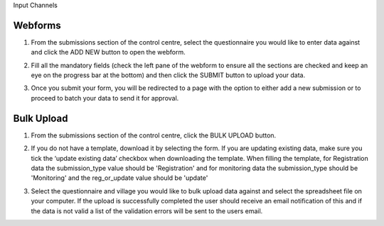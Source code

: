 .. raw:: html

    <style>
      .bolditalic {font-style: italic; font-weight: 700;}
      .heading {font-size: 34px; font-weight: 700;}
    </style>

.. role:: heading

:heading:`Input Channels`

.. role:: bolditalic
  :class: bolditalic


.. _webforms:

Webforms
---------

1. From the submissions section of the control centre, select the questionnaire you would like to enter data against and click the :bolditalic:`ADD NEW` button to open the webform.

.. image:: ../assests/image6.png
    :alt: Add new
    :width: 100%

2. Fill all the mandatory fields (check the left pane of the webform to ensure all the sections are checked and keep an eye on the progress bar at the bottom) and then click the :bolditalic:`SUBMIT` button to upload your data.

.. image:: ../assests/image12.png
    :alt: Submit
    :width: 100%

3. Once you submit your form, you will be redirected to a page with the option to either add a new submission or to proceed to batch your data to send it for approval.

.. image:: ../assests/image4.png
    :alt: New Submission
    :width: 100%

Bulk Upload
------------

1. From the submissions section of the control centre, click the :bolditalic:`BULK UPLOAD` button.

.. image:: ../assests/image33.png 
    :alt: Bulk Upload
    :width: 100%

2. If you do not have a template, download it by selecting the form. If you are updating existing data, make sure you tick the ‘update existing data’ checkbox when downloading the template. When filling the template, for Registration data the submission_type value should be 'Registration' and for monitoring data the submission_type should be 'Monitoring' and the reg_or_update value should be 'update'

.. image:: ../assests/image82.png
    :alt: Update
    :width: 100%

3. Select the questionnaire and village you would like to bulk upload data against and select the spreadsheet file on your computer. If the upload is successfully completed the user should receive an email notification of this and if the data is not valid a list of the validation errors will be sent to the users email.

.. image:: ../assests/image27.png
    :alt: Update
    :width: 100%